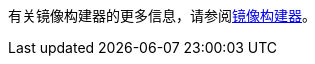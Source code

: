// :ks_include_id: 6113bcafa9264e92892a1889dbfe7330
有关镜像构建器的更多信息，请参阅xref:07-project-management/08-image-builder/_index.adoc[镜像构建器]。
